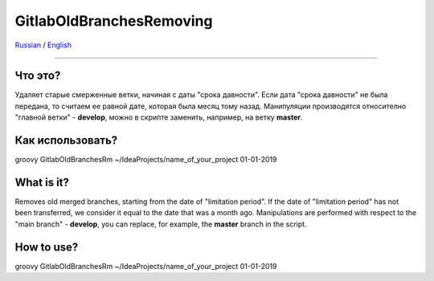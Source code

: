 GitlabOldBranchesRemoving
=========================

Russian_ / English_

.. |rus-flag| image:: resource/rus-flag.png
.. |eng-flag| image:: resource/eng-flag.png

----------


.. _Russian:

|rus-flag|

Что это?
--------
Удаляет старые смерженные ветки, начиная с даты "срока давности".
Если дата "срока давности" не была передана, то считаем ее равной дате, которая была месяц тому назад.
Манипуляции производятся относително "главной ветки" - **develop**, можно в скрипте заменить, например,
на ветку **master**.

Как использовать?
-----------------
groovy GitlabOldBranchesRm ~/IdeaProjects/name_of_your_project 01-01-2019

.. _English:


|eng-flag|

What is it?
-----------
Removes old merged branches, starting from the date of "limitation period".
If the date of "limitation period" has not been transferred, we consider it equal to the date that was a month ago.
Manipulations are performed with respect to the "main branch" - **develop**, you can replace, for example,
the **master** branch in the script.

How to use?
-----------
groovy GitlabOldBranchesRm ~/IdeaProjects/name_of_your_project 01-01-2019